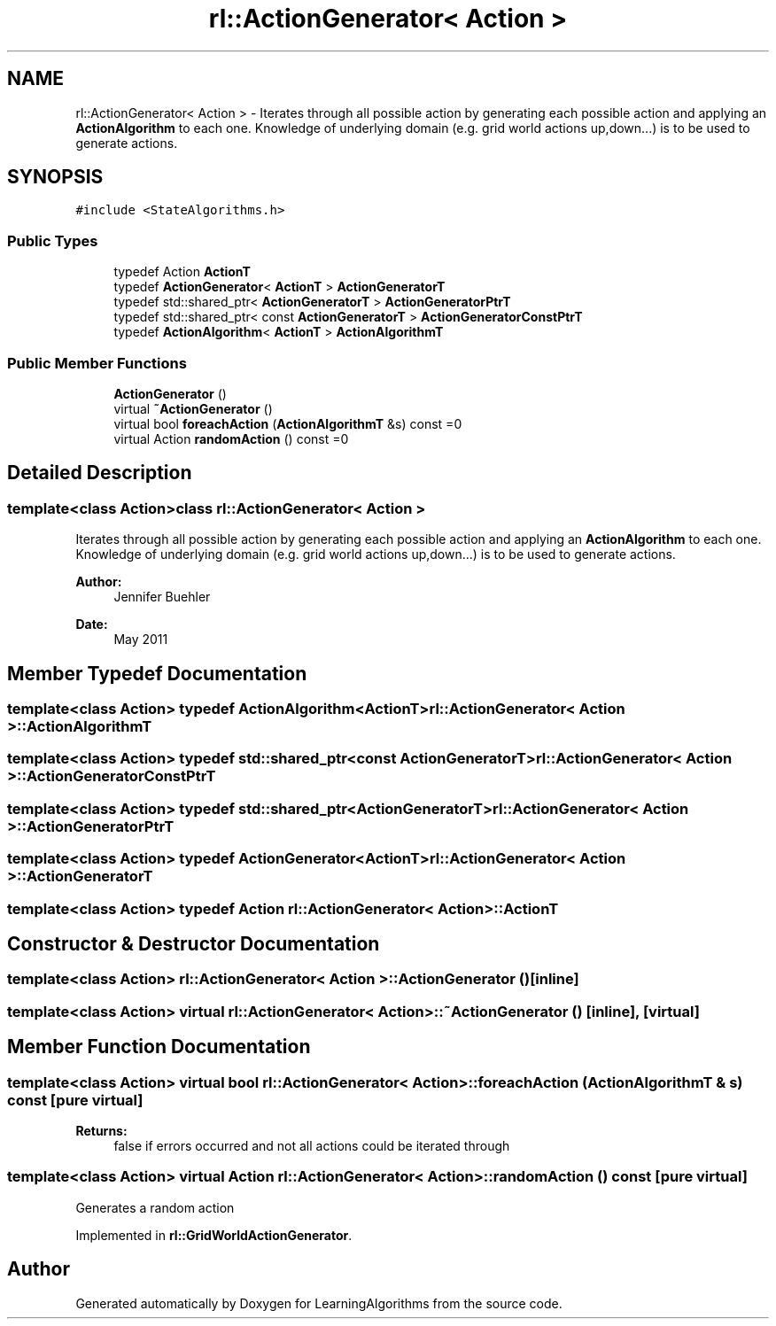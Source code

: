 .TH "rl::ActionGenerator< Action >" 3 "Wed Oct 28 2015" "LearningAlgorithms" \" -*- nroff -*-
.ad l
.nh
.SH NAME
rl::ActionGenerator< Action > \- Iterates through all possible action by generating each possible action and applying an \fBActionAlgorithm\fP to each one\&. Knowledge of underlying domain (e\&.g\&. grid world actions up,down\&.\&.\&.) is to be used to generate actions\&.  

.SH SYNOPSIS
.br
.PP
.PP
\fC#include <StateAlgorithms\&.h>\fP
.SS "Public Types"

.in +1c
.ti -1c
.RI "typedef Action \fBActionT\fP"
.br
.ti -1c
.RI "typedef \fBActionGenerator\fP< \fBActionT\fP > \fBActionGeneratorT\fP"
.br
.ti -1c
.RI "typedef std::shared_ptr< \fBActionGeneratorT\fP > \fBActionGeneratorPtrT\fP"
.br
.ti -1c
.RI "typedef std::shared_ptr< const \fBActionGeneratorT\fP > \fBActionGeneratorConstPtrT\fP"
.br
.ti -1c
.RI "typedef \fBActionAlgorithm\fP< \fBActionT\fP > \fBActionAlgorithmT\fP"
.br
.in -1c
.SS "Public Member Functions"

.in +1c
.ti -1c
.RI "\fBActionGenerator\fP ()"
.br
.ti -1c
.RI "virtual \fB~ActionGenerator\fP ()"
.br
.ti -1c
.RI "virtual bool \fBforeachAction\fP (\fBActionAlgorithmT\fP &s) const =0"
.br
.ti -1c
.RI "virtual Action \fBrandomAction\fP () const =0"
.br
.in -1c
.SH "Detailed Description"
.PP 

.SS "template<class Action>class rl::ActionGenerator< Action >"
Iterates through all possible action by generating each possible action and applying an \fBActionAlgorithm\fP to each one\&. Knowledge of underlying domain (e\&.g\&. grid world actions up,down\&.\&.\&.) is to be used to generate actions\&. 


.PP
\fBAuthor:\fP
.RS 4
Jennifer Buehler 
.RE
.PP
\fBDate:\fP
.RS 4
May 2011 
.RE
.PP

.SH "Member Typedef Documentation"
.PP 
.SS "template<class Action> typedef \fBActionAlgorithm\fP<\fBActionT\fP> \fBrl::ActionGenerator\fP< Action >::\fBActionAlgorithmT\fP"

.SS "template<class Action> typedef std::shared_ptr<const \fBActionGeneratorT\fP> \fBrl::ActionGenerator\fP< Action >::\fBActionGeneratorConstPtrT\fP"

.SS "template<class Action> typedef std::shared_ptr<\fBActionGeneratorT\fP> \fBrl::ActionGenerator\fP< Action >::\fBActionGeneratorPtrT\fP"

.SS "template<class Action> typedef \fBActionGenerator\fP<\fBActionT\fP> \fBrl::ActionGenerator\fP< Action >::\fBActionGeneratorT\fP"

.SS "template<class Action> typedef Action \fBrl::ActionGenerator\fP< Action >::\fBActionT\fP"

.SH "Constructor & Destructor Documentation"
.PP 
.SS "template<class Action> \fBrl::ActionGenerator\fP< Action >::\fBActionGenerator\fP ()\fC [inline]\fP"

.SS "template<class Action> virtual \fBrl::ActionGenerator\fP< Action >::~\fBActionGenerator\fP ()\fC [inline]\fP, \fC [virtual]\fP"

.SH "Member Function Documentation"
.PP 
.SS "template<class Action> virtual bool \fBrl::ActionGenerator\fP< Action >::foreachAction (\fBActionAlgorithmT\fP & s) const\fC [pure virtual]\fP"

.PP
\fBReturns:\fP
.RS 4
false if errors occurred and not all actions could be iterated through 
.RE
.PP

.SS "template<class Action> virtual Action \fBrl::ActionGenerator\fP< Action >::randomAction () const\fC [pure virtual]\fP"
Generates a random action 
.PP
Implemented in \fBrl::GridWorldActionGenerator\fP\&.

.SH "Author"
.PP 
Generated automatically by Doxygen for LearningAlgorithms from the source code\&.
